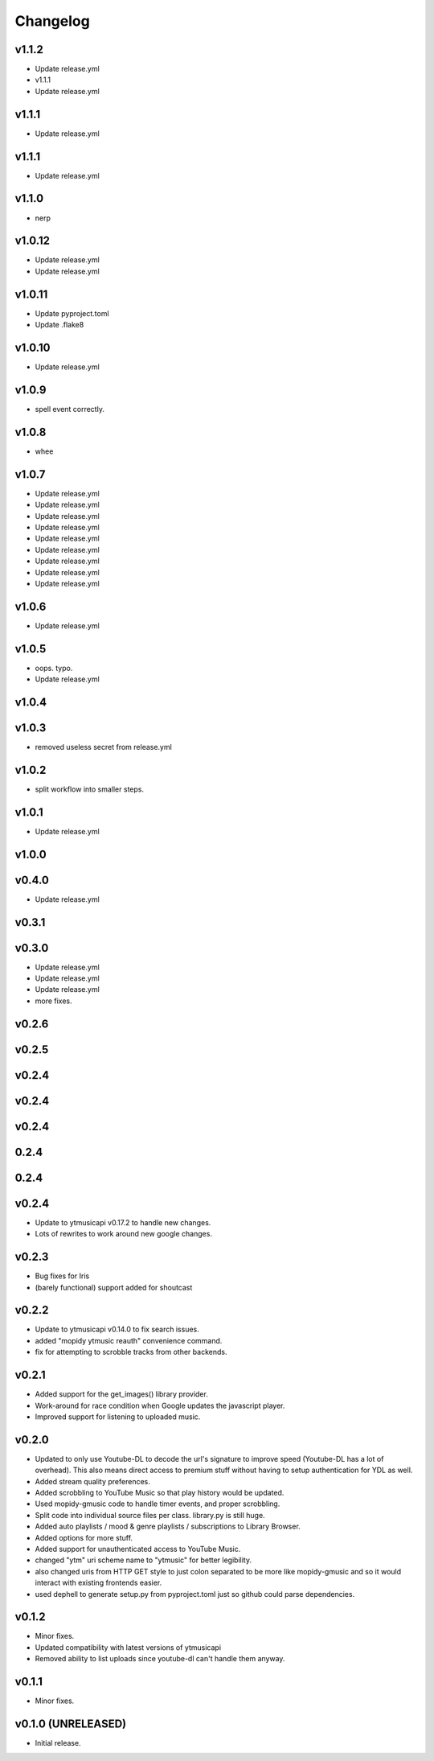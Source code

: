*********
Changelog
*********

v1.1.2
========================================

- Update release.yml
- v1.1.1
- Update release.yml

v1.1.1
========================================

- Update release.yml

v1.1.1
========================================

- Update release.yml

v1.1.0
========================================

- nerp

v1.0.12
========================================

- Update release.yml
- Update release.yml

v1.0.11
========================================

- Update pyproject.toml
- Update .flake8

v1.0.10
========================================

- Update release.yml

v1.0.9
========================================

- spell event correctly.

v1.0.8
========================================

- whee

v1.0.7
========================================

- Update release.yml
- Update release.yml
- Update release.yml
- Update release.yml
- Update release.yml
- Update release.yml
- Update release.yml
- Update release.yml
- Update release.yml

v1.0.6
========================================

- Update release.yml

v1.0.5
========================================

- oops. typo.
- Update release.yml

v1.0.4
========================================


v1.0.3
========================================

- removed useless secret from release.yml

v1.0.2
========================================

- split workflow into smaller steps.

v1.0.1
========================================

- Update release.yml

v1.0.0
========================================


v0.4.0
========================================

- Update release.yml

v0.3.1
========================================


v0.3.0
========================================

- Update release.yml
- Update release.yml
- Update release.yml
- more fixes.

v0.2.6
========================================


v0.2.5
========================================


v0.2.4
========================================


v0.2.4
========================================


v0.2.4
========================================


0.2.4
========================================


0.2.4
========================================


v0.2.4
========================================

- Update to ytmusicapi v0.17.2 to handle new changes.
- Lots of rewrites to work around new google changes.

v0.2.3
========================================

- Bug fixes for Iris
- (barely functional) support added for shoutcast

v0.2.2
========================================

- Update to ytmusicapi v0.14.0 to fix search issues.
- added "mopidy ytmusic reauth" convenience command.
- fix for attempting to scrobble tracks from other backends.


v0.2.1
========================================

- Added support for the get_images() library provider.
- Work-around for race condition when Google updates the javascript player.
- Improved support for listening to uploaded music.


v0.2.0
========================================

- Updated to only use Youtube-DL to decode the url's signature to improve speed (Youtube-DL has a lot of overhead). This also means direct access to premium stuff without having to setup authentication for YDL as well.
- Added stream quality preferences.
- Added scrobbling to YouTube Music so that play history would be updated.
- Used mopidy-gmusic code to handle timer events, and proper scrobbling.
- Split code into individual source files per class. library.py is still huge.
- Added auto playlists / mood & genre playlists / subscriptions to Library Browser.
- Added options for more stuff.
- Added support for unauthenticated access to YouTube Music.
- changed "ytm" uri scheme name to "ytmusic" for better legibility.
- also changed uris from HTTP GET style to just colon separated to be more like mopidy-gmusic and so it would interact with existing frontends easier.
- used dephell to generate setup.py from pyproject.toml just so github could parse dependencies.


v0.1.2
========================================

- Minor fixes.
- Updated compatibility with latest versions of ytmusicapi
- Removed ability to list uploads since youtube-dl can't handle them anyway.


v0.1.1
========================================

- Minor fixes.


v0.1.0 (UNRELEASED)
========================================

- Initial release.

